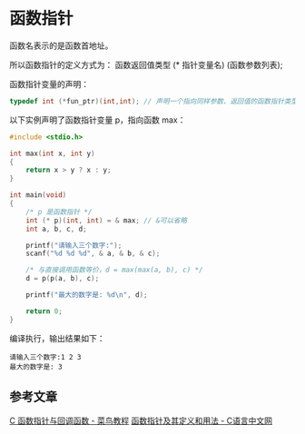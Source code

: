 * 函数指针
函数名表示的是函数首地址。

所以函数指针的定义方式为：
函数返回值类型 (* 指针变量名) (函数参数列表);

函数指针变量的声明：
#+BEGIN_SRC c
typedef int (*fun_ptr)(int,int); // 声明一个指向同样参数、返回值的函数指针类型
#+END_SRC

以下实例声明了函数指针变量 p，指向函数 max：
#+BEGIN_SRC c
#include <stdio.h>
 
int max(int x, int y)
{
    return x > y ? x : y;
}
 
int main(void)
{
    /* p 是函数指针 */
    int (* p)(int, int) = & max; // &可以省略
    int a, b, c, d;
 
    printf("请输入三个数字:");
    scanf("%d %d %d", & a, & b, & c);
 
    /* 与直接调用函数等价，d = max(max(a, b), c) */
    d = p(p(a, b), c); 
 
    printf("最大的数字是: %d\n", d);
 
    return 0;
}
#+END_SRC
编译执行，输出结果如下：
#+BEGIN_EXAMPLE
请输入三个数字:1 2 3
最大的数字是: 3
#+END_EXAMPLE
** 参考文章
[[https://www.runoob.com/cprogramming/c-fun-pointer-callback.html][C 函数指针与回调函数 - 菜鸟教程]]
[[http://c.biancheng.net/view/228.html][函数指针及其定义和用法 - C语言中文网]]
